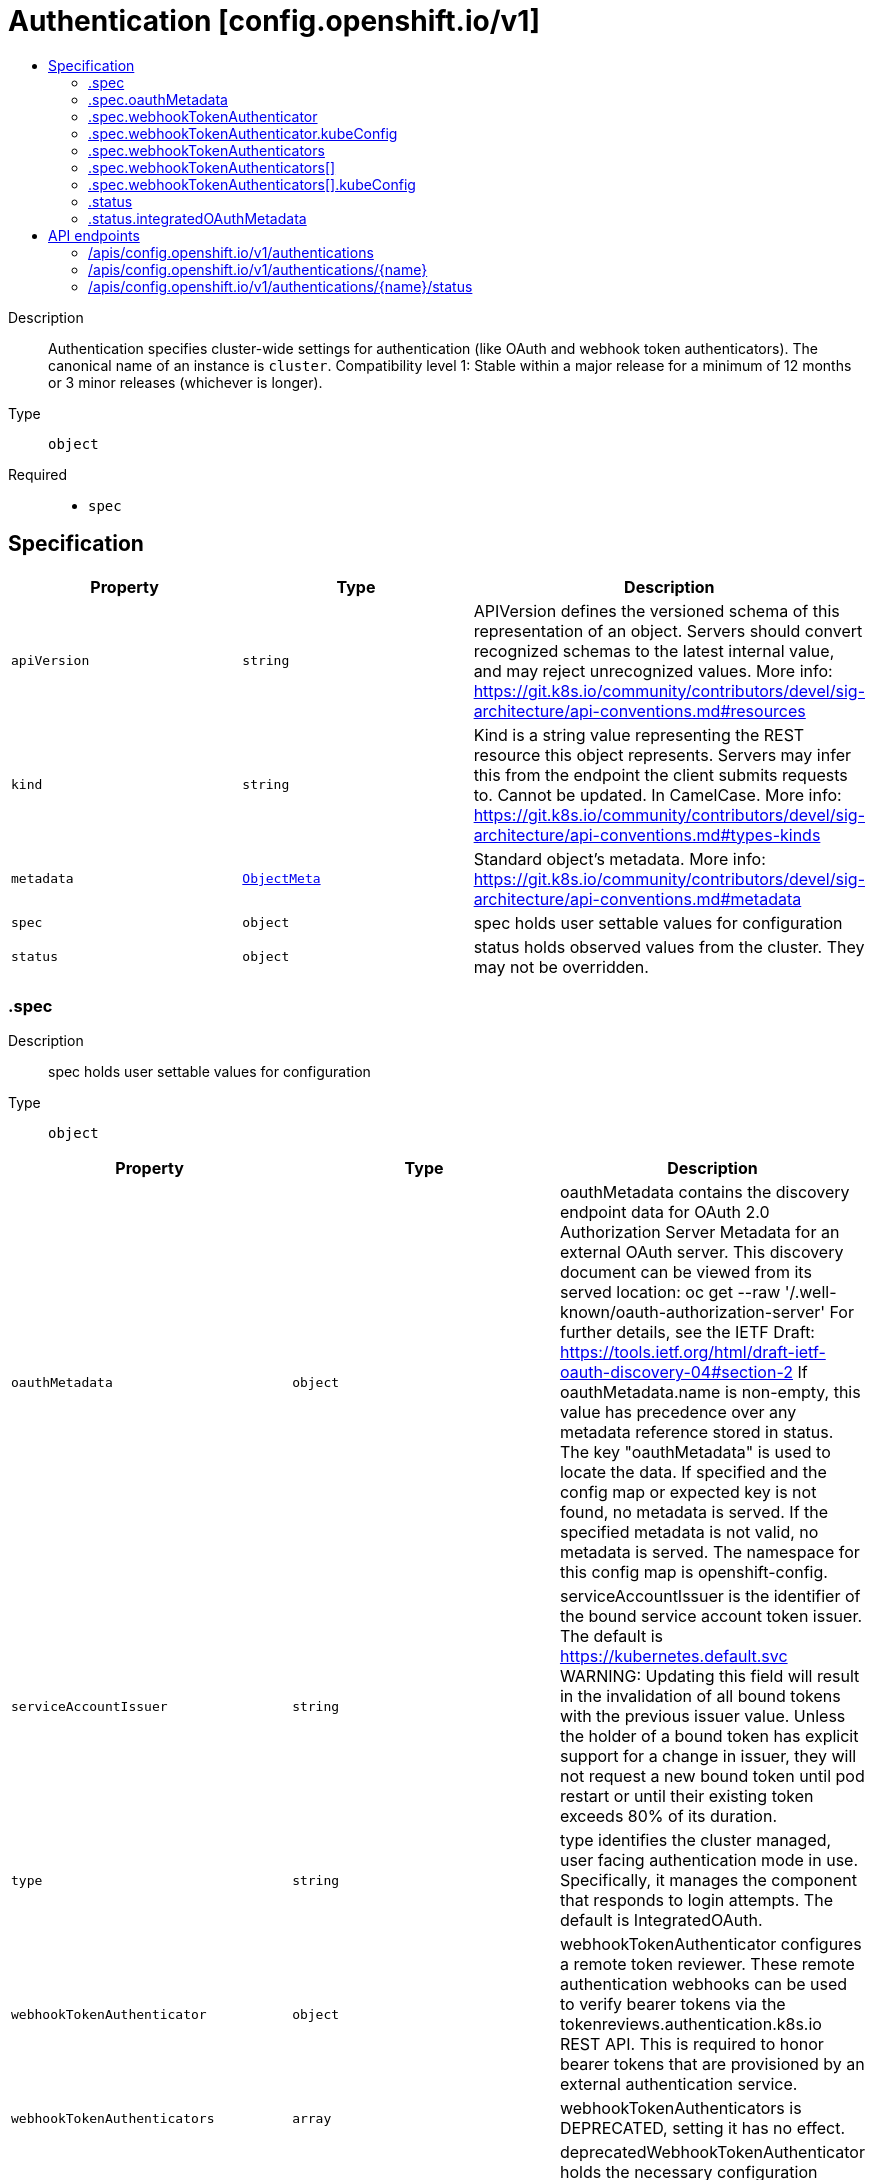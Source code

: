 // Automatically generated by 'openshift-apidocs-gen'. Do not edit.
:_content-type: ASSEMBLY
[id="authentication-config-openshift-io-v1"]
= Authentication [config.openshift.io/v1]
:toc: macro
:toc-title:

toc::[]


Description::
+
--
Authentication specifies cluster-wide settings for authentication (like OAuth and webhook token authenticators). The canonical name of an instance is `cluster`. 
 Compatibility level 1: Stable within a major release for a minimum of 12 months or 3 minor releases (whichever is longer).
--

Type::
  `object`

Required::
  - `spec`


== Specification

[cols="1,1,1",options="header"]
|===
| Property | Type | Description

| `apiVersion`
| `string`
| APIVersion defines the versioned schema of this representation of an object. Servers should convert recognized schemas to the latest internal value, and may reject unrecognized values. More info: https://git.k8s.io/community/contributors/devel/sig-architecture/api-conventions.md#resources

| `kind`
| `string`
| Kind is a string value representing the REST resource this object represents. Servers may infer this from the endpoint the client submits requests to. Cannot be updated. In CamelCase. More info: https://git.k8s.io/community/contributors/devel/sig-architecture/api-conventions.md#types-kinds

| `metadata`
| xref:../objects/index.adoc#io.k8s.apimachinery.pkg.apis.meta.v1.ObjectMeta[`ObjectMeta`]
| Standard object's metadata. More info: https://git.k8s.io/community/contributors/devel/sig-architecture/api-conventions.md#metadata

| `spec`
| `object`
| spec holds user settable values for configuration

| `status`
| `object`
| status holds observed values from the cluster. They may not be overridden.

|===
=== .spec
Description::
+
--
spec holds user settable values for configuration
--

Type::
  `object`




[cols="1,1,1",options="header"]
|===
| Property | Type | Description

| `oauthMetadata`
| `object`
| oauthMetadata contains the discovery endpoint data for OAuth 2.0 Authorization Server Metadata for an external OAuth server. This discovery document can be viewed from its served location: oc get --raw '/.well-known/oauth-authorization-server' For further details, see the IETF Draft: https://tools.ietf.org/html/draft-ietf-oauth-discovery-04#section-2 If oauthMetadata.name is non-empty, this value has precedence over any metadata reference stored in status. The key "oauthMetadata" is used to locate the data. If specified and the config map or expected key is not found, no metadata is served. If the specified metadata is not valid, no metadata is served. The namespace for this config map is openshift-config.

| `serviceAccountIssuer`
| `string`
| serviceAccountIssuer is the identifier of the bound service account token issuer. The default is https://kubernetes.default.svc WARNING: Updating this field will result in the invalidation of all bound tokens with the previous issuer value. Unless the holder of a bound token has explicit support for a change in issuer, they will not request a new bound token until pod restart or until their existing token exceeds 80% of its duration.

| `type`
| `string`
| type identifies the cluster managed, user facing authentication mode in use. Specifically, it manages the component that responds to login attempts. The default is IntegratedOAuth.

| `webhookTokenAuthenticator`
| `object`
| webhookTokenAuthenticator configures a remote token reviewer. These remote authentication webhooks can be used to verify bearer tokens via the tokenreviews.authentication.k8s.io REST API. This is required to honor bearer tokens that are provisioned by an external authentication service.

| `webhookTokenAuthenticators`
| `array`
| webhookTokenAuthenticators is DEPRECATED, setting it has no effect.

| `webhookTokenAuthenticators[]`
| `object`
| deprecatedWebhookTokenAuthenticator holds the necessary configuration options for a remote token authenticator. It's the same as WebhookTokenAuthenticator but it's missing the 'required' validation on KubeConfig field.

|===
=== .spec.oauthMetadata
Description::
+
--
oauthMetadata contains the discovery endpoint data for OAuth 2.0 Authorization Server Metadata for an external OAuth server. This discovery document can be viewed from its served location: oc get --raw '/.well-known/oauth-authorization-server' For further details, see the IETF Draft: https://tools.ietf.org/html/draft-ietf-oauth-discovery-04#section-2 If oauthMetadata.name is non-empty, this value has precedence over any metadata reference stored in status. The key "oauthMetadata" is used to locate the data. If specified and the config map or expected key is not found, no metadata is served. If the specified metadata is not valid, no metadata is served. The namespace for this config map is openshift-config.
--

Type::
  `object`

Required::
  - `name`



[cols="1,1,1",options="header"]
|===
| Property | Type | Description

| `name`
| `string`
| name is the metadata.name of the referenced config map

|===
=== .spec.webhookTokenAuthenticator
Description::
+
--
webhookTokenAuthenticator configures a remote token reviewer. These remote authentication webhooks can be used to verify bearer tokens via the tokenreviews.authentication.k8s.io REST API. This is required to honor bearer tokens that are provisioned by an external authentication service.
--

Type::
  `object`

Required::
  - `kubeConfig`



[cols="1,1,1",options="header"]
|===
| Property | Type | Description

| `kubeConfig`
| `object`
| kubeConfig references a secret that contains kube config file data which describes how to access the remote webhook service. The namespace for the referenced secret is openshift-config. 
 For further details, see: 
 https://kubernetes.io/docs/reference/access-authn-authz/authentication/#webhook-token-authentication 
 The key "kubeConfig" is used to locate the data. If the secret or expected key is not found, the webhook is not honored. If the specified kube config data is not valid, the webhook is not honored.

|===
=== .spec.webhookTokenAuthenticator.kubeConfig
Description::
+
--
kubeConfig references a secret that contains kube config file data which describes how to access the remote webhook service. The namespace for the referenced secret is openshift-config. 
 For further details, see: 
 https://kubernetes.io/docs/reference/access-authn-authz/authentication/#webhook-token-authentication 
 The key "kubeConfig" is used to locate the data. If the secret or expected key is not found, the webhook is not honored. If the specified kube config data is not valid, the webhook is not honored.
--

Type::
  `object`

Required::
  - `name`



[cols="1,1,1",options="header"]
|===
| Property | Type | Description

| `name`
| `string`
| name is the metadata.name of the referenced secret

|===
=== .spec.webhookTokenAuthenticators
Description::
+
--
webhookTokenAuthenticators is DEPRECATED, setting it has no effect.
--

Type::
  `array`




=== .spec.webhookTokenAuthenticators[]
Description::
+
--
deprecatedWebhookTokenAuthenticator holds the necessary configuration options for a remote token authenticator. It's the same as WebhookTokenAuthenticator but it's missing the 'required' validation on KubeConfig field.
--

Type::
  `object`




[cols="1,1,1",options="header"]
|===
| Property | Type | Description

| `kubeConfig`
| `object`
| kubeConfig contains kube config file data which describes how to access the remote webhook service. For further details, see: https://kubernetes.io/docs/reference/access-authn-authz/authentication/#webhook-token-authentication The key "kubeConfig" is used to locate the data. If the secret or expected key is not found, the webhook is not honored. If the specified kube config data is not valid, the webhook is not honored. The namespace for this secret is determined by the point of use.

|===
=== .spec.webhookTokenAuthenticators[].kubeConfig
Description::
+
--
kubeConfig contains kube config file data which describes how to access the remote webhook service. For further details, see: https://kubernetes.io/docs/reference/access-authn-authz/authentication/#webhook-token-authentication The key "kubeConfig" is used to locate the data. If the secret or expected key is not found, the webhook is not honored. If the specified kube config data is not valid, the webhook is not honored. The namespace for this secret is determined by the point of use.
--

Type::
  `object`

Required::
  - `name`



[cols="1,1,1",options="header"]
|===
| Property | Type | Description

| `name`
| `string`
| name is the metadata.name of the referenced secret

|===
=== .status
Description::
+
--
status holds observed values from the cluster. They may not be overridden.
--

Type::
  `object`




[cols="1,1,1",options="header"]
|===
| Property | Type | Description

| `integratedOAuthMetadata`
| `object`
| integratedOAuthMetadata contains the discovery endpoint data for OAuth 2.0 Authorization Server Metadata for the in-cluster integrated OAuth server. This discovery document can be viewed from its served location: oc get --raw '/.well-known/oauth-authorization-server' For further details, see the IETF Draft: https://tools.ietf.org/html/draft-ietf-oauth-discovery-04#section-2 This contains the observed value based on cluster state. An explicitly set value in spec.oauthMetadata has precedence over this field. This field has no meaning if authentication spec.type is not set to IntegratedOAuth. The key "oauthMetadata" is used to locate the data. If the config map or expected key is not found, no metadata is served. If the specified metadata is not valid, no metadata is served. The namespace for this config map is openshift-config-managed.

|===
=== .status.integratedOAuthMetadata
Description::
+
--
integratedOAuthMetadata contains the discovery endpoint data for OAuth 2.0 Authorization Server Metadata for the in-cluster integrated OAuth server. This discovery document can be viewed from its served location: oc get --raw '/.well-known/oauth-authorization-server' For further details, see the IETF Draft: https://tools.ietf.org/html/draft-ietf-oauth-discovery-04#section-2 This contains the observed value based on cluster state. An explicitly set value in spec.oauthMetadata has precedence over this field. This field has no meaning if authentication spec.type is not set to IntegratedOAuth. The key "oauthMetadata" is used to locate the data. If the config map or expected key is not found, no metadata is served. If the specified metadata is not valid, no metadata is served. The namespace for this config map is openshift-config-managed.
--

Type::
  `object`

Required::
  - `name`



[cols="1,1,1",options="header"]
|===
| Property | Type | Description

| `name`
| `string`
| name is the metadata.name of the referenced config map

|===

== API endpoints

The following API endpoints are available:

* `/apis/config.openshift.io/v1/authentications`
- `DELETE`: delete collection of Authentication
- `GET`: list objects of kind Authentication
- `POST`: create an Authentication
* `/apis/config.openshift.io/v1/authentications/{name}`
- `DELETE`: delete an Authentication
- `GET`: read the specified Authentication
- `PATCH`: partially update the specified Authentication
- `PUT`: replace the specified Authentication
* `/apis/config.openshift.io/v1/authentications/{name}/status`
- `GET`: read status of the specified Authentication
- `PATCH`: partially update status of the specified Authentication
- `PUT`: replace status of the specified Authentication


=== /apis/config.openshift.io/v1/authentications


.Global query parameters
[cols="1,1,2",options="header"]
|===
| Parameter | Type | Description
| `pretty`
| `string`
| If &#x27;true&#x27;, then the output is pretty printed.
|===

HTTP method::
  `DELETE`

Description::
  delete collection of Authentication


.Query parameters
[cols="1,1,2",options="header"]
|===
| Parameter | Type | Description
| `allowWatchBookmarks`
| `boolean`
| allowWatchBookmarks requests watch events with type &quot;BOOKMARK&quot;. Servers that do not implement bookmarks may ignore this flag and bookmarks are sent at the server&#x27;s discretion. Clients should not assume bookmarks are returned at any specific interval, nor may they assume the server will send any BOOKMARK event during a session. If this is not a watch, this field is ignored.
| `continue`
| `string`
| The continue option should be set when retrieving more results from the server. Since this value is server defined, clients may only use the continue value from a previous query result with identical query parameters (except for the value of continue) and the server may reject a continue value it does not recognize. If the specified continue value is no longer valid whether due to expiration (generally five to fifteen minutes) or a configuration change on the server, the server will respond with a 410 ResourceExpired error together with a continue token. If the client needs a consistent list, it must restart their list without the continue field. Otherwise, the client may send another list request with the token received with the 410 error, the server will respond with a list starting from the next key, but from the latest snapshot, which is inconsistent from the previous list results - objects that are created, modified, or deleted after the first list request will be included in the response, as long as their keys are after the &quot;next key&quot;.

This field is not supported when watch is true. Clients may start a watch from the last resourceVersion value returned by the server and not miss any modifications.
| `fieldSelector`
| `string`
| A selector to restrict the list of returned objects by their fields. Defaults to everything.
| `labelSelector`
| `string`
| A selector to restrict the list of returned objects by their labels. Defaults to everything.
| `limit`
| `integer`
| limit is a maximum number of responses to return for a list call. If more items exist, the server will set the &#x60;continue&#x60; field on the list metadata to a value that can be used with the same initial query to retrieve the next set of results. Setting a limit may return fewer than the requested amount of items (up to zero items) in the event all requested objects are filtered out and clients should only use the presence of the continue field to determine whether more results are available. Servers may choose not to support the limit argument and will return all of the available results. If limit is specified and the continue field is empty, clients may assume that no more results are available. This field is not supported if watch is true.

The server guarantees that the objects returned when using continue will be identical to issuing a single list call without a limit - that is, no objects created, modified, or deleted after the first request is issued will be included in any subsequent continued requests. This is sometimes referred to as a consistent snapshot, and ensures that a client that is using limit to receive smaller chunks of a very large result can ensure they see all possible objects. If objects are updated during a chunked list the version of the object that was present at the time the first list result was calculated is returned.
| `resourceVersion`
| `string`
| resourceVersion sets a constraint on what resource versions a request may be served from. See https://kubernetes.io/docs/reference/using-api/api-concepts/#resource-versions for details.

Defaults to unset
| `resourceVersionMatch`
| `string`
| resourceVersionMatch determines how resourceVersion is applied to list calls. It is highly recommended that resourceVersionMatch be set for list calls where resourceVersion is set See https://kubernetes.io/docs/reference/using-api/api-concepts/#resource-versions for details.

Defaults to unset
| `timeoutSeconds`
| `integer`
| Timeout for the list/watch call. This limits the duration of the call, regardless of any activity or inactivity.
| `watch`
| `boolean`
| Watch for changes to the described resources and return them as a stream of add, update, and remove notifications. Specify resourceVersion.
|===


.HTTP responses
[cols="1,1",options="header"]
|===
| HTTP code | Reponse body
| 200 - OK
| xref:../objects/index.adoc#io.k8s.apimachinery.pkg.apis.meta.v1.Status[`Status`] schema
| 401 - Unauthorized
| Empty
|===

HTTP method::
  `GET`

Description::
  list objects of kind Authentication


.Query parameters
[cols="1,1,2",options="header"]
|===
| Parameter | Type | Description
| `allowWatchBookmarks`
| `boolean`
| allowWatchBookmarks requests watch events with type &quot;BOOKMARK&quot;. Servers that do not implement bookmarks may ignore this flag and bookmarks are sent at the server&#x27;s discretion. Clients should not assume bookmarks are returned at any specific interval, nor may they assume the server will send any BOOKMARK event during a session. If this is not a watch, this field is ignored.
| `continue`
| `string`
| The continue option should be set when retrieving more results from the server. Since this value is server defined, clients may only use the continue value from a previous query result with identical query parameters (except for the value of continue) and the server may reject a continue value it does not recognize. If the specified continue value is no longer valid whether due to expiration (generally five to fifteen minutes) or a configuration change on the server, the server will respond with a 410 ResourceExpired error together with a continue token. If the client needs a consistent list, it must restart their list without the continue field. Otherwise, the client may send another list request with the token received with the 410 error, the server will respond with a list starting from the next key, but from the latest snapshot, which is inconsistent from the previous list results - objects that are created, modified, or deleted after the first list request will be included in the response, as long as their keys are after the &quot;next key&quot;.

This field is not supported when watch is true. Clients may start a watch from the last resourceVersion value returned by the server and not miss any modifications.
| `fieldSelector`
| `string`
| A selector to restrict the list of returned objects by their fields. Defaults to everything.
| `labelSelector`
| `string`
| A selector to restrict the list of returned objects by their labels. Defaults to everything.
| `limit`
| `integer`
| limit is a maximum number of responses to return for a list call. If more items exist, the server will set the &#x60;continue&#x60; field on the list metadata to a value that can be used with the same initial query to retrieve the next set of results. Setting a limit may return fewer than the requested amount of items (up to zero items) in the event all requested objects are filtered out and clients should only use the presence of the continue field to determine whether more results are available. Servers may choose not to support the limit argument and will return all of the available results. If limit is specified and the continue field is empty, clients may assume that no more results are available. This field is not supported if watch is true.

The server guarantees that the objects returned when using continue will be identical to issuing a single list call without a limit - that is, no objects created, modified, or deleted after the first request is issued will be included in any subsequent continued requests. This is sometimes referred to as a consistent snapshot, and ensures that a client that is using limit to receive smaller chunks of a very large result can ensure they see all possible objects. If objects are updated during a chunked list the version of the object that was present at the time the first list result was calculated is returned.
| `resourceVersion`
| `string`
| resourceVersion sets a constraint on what resource versions a request may be served from. See https://kubernetes.io/docs/reference/using-api/api-concepts/#resource-versions for details.

Defaults to unset
| `resourceVersionMatch`
| `string`
| resourceVersionMatch determines how resourceVersion is applied to list calls. It is highly recommended that resourceVersionMatch be set for list calls where resourceVersion is set See https://kubernetes.io/docs/reference/using-api/api-concepts/#resource-versions for details.

Defaults to unset
| `timeoutSeconds`
| `integer`
| Timeout for the list/watch call. This limits the duration of the call, regardless of any activity or inactivity.
| `watch`
| `boolean`
| Watch for changes to the described resources and return them as a stream of add, update, and remove notifications. Specify resourceVersion.
|===


.HTTP responses
[cols="1,1",options="header"]
|===
| HTTP code | Reponse body
| 200 - OK
| xref:../objects/index.adoc#io.openshift.config.v1.AuthenticationList[`AuthenticationList`] schema
| 401 - Unauthorized
| Empty
|===

HTTP method::
  `POST`

Description::
  create an Authentication


.Query parameters
[cols="1,1,2",options="header"]
|===
| Parameter | Type | Description
| `dryRun`
| `string`
| When present, indicates that modifications should not be persisted. An invalid or unrecognized dryRun directive will result in an error response and no further processing of the request. Valid values are: - All: all dry run stages will be processed
| `fieldManager`
| `string`
| fieldManager is a name associated with the actor or entity that is making these changes. The value must be less than or 128 characters long, and only contain printable characters, as defined by https://golang.org/pkg/unicode/#IsPrint.
| `fieldValidation`
| `string`
| fieldValidation instructs the server on how to handle objects in the request (POST/PUT/PATCH) containing unknown or duplicate fields, provided that the &#x60;ServerSideFieldValidation&#x60; feature gate is also enabled. Valid values are: - Ignore: This will ignore any unknown fields that are silently dropped from the object, and will ignore all but the last duplicate field that the decoder encounters. This is the default behavior prior to v1.23 and is the default behavior when the &#x60;ServerSideFieldValidation&#x60; feature gate is disabled. - Warn: This will send a warning via the standard warning response header for each unknown field that is dropped from the object, and for each duplicate field that is encountered. The request will still succeed if there are no other errors, and will only persist the last of any duplicate fields. This is the default when the &#x60;ServerSideFieldValidation&#x60; feature gate is enabled. - Strict: This will fail the request with a BadRequest error if any unknown fields would be dropped from the object, or if any duplicate fields are present. The error returned from the server will contain all unknown and duplicate fields encountered.
|===

.Body parameters
[cols="1,1,2",options="header"]
|===
| Parameter | Type | Description
| `body`
| xref:../config_apis/authentication-config-openshift-io-v1.adoc#authentication-config-openshift-io-v1[`Authentication`] schema
| 
|===

.HTTP responses
[cols="1,1",options="header"]
|===
| HTTP code | Reponse body
| 200 - OK
| xref:../config_apis/authentication-config-openshift-io-v1.adoc#authentication-config-openshift-io-v1[`Authentication`] schema
| 201 - Created
| xref:../config_apis/authentication-config-openshift-io-v1.adoc#authentication-config-openshift-io-v1[`Authentication`] schema
| 202 - Accepted
| xref:../config_apis/authentication-config-openshift-io-v1.adoc#authentication-config-openshift-io-v1[`Authentication`] schema
| 401 - Unauthorized
| Empty
|===


=== /apis/config.openshift.io/v1/authentications/{name}

.Global path parameters
[cols="1,1,2",options="header"]
|===
| Parameter | Type | Description
| `name`
| `string`
| name of the Authentication
|===

.Global query parameters
[cols="1,1,2",options="header"]
|===
| Parameter | Type | Description
| `pretty`
| `string`
| If &#x27;true&#x27;, then the output is pretty printed.
|===

HTTP method::
  `DELETE`

Description::
  delete an Authentication


.Query parameters
[cols="1,1,2",options="header"]
|===
| Parameter | Type | Description
| `dryRun`
| `string`
| When present, indicates that modifications should not be persisted. An invalid or unrecognized dryRun directive will result in an error response and no further processing of the request. Valid values are: - All: all dry run stages will be processed
| `gracePeriodSeconds`
| `integer`
| The duration in seconds before the object should be deleted. Value must be non-negative integer. The value zero indicates delete immediately. If this value is nil, the default grace period for the specified type will be used. Defaults to a per object value if not specified. zero means delete immediately.
| `orphanDependents`
| `boolean`
| Deprecated: please use the PropagationPolicy, this field will be deprecated in 1.7. Should the dependent objects be orphaned. If true/false, the &quot;orphan&quot; finalizer will be added to/removed from the object&#x27;s finalizers list. Either this field or PropagationPolicy may be set, but not both.
| `propagationPolicy`
| `string`
| Whether and how garbage collection will be performed. Either this field or OrphanDependents may be set, but not both. The default policy is decided by the existing finalizer set in the metadata.finalizers and the resource-specific default policy. Acceptable values are: &#x27;Orphan&#x27; - orphan the dependents; &#x27;Background&#x27; - allow the garbage collector to delete the dependents in the background; &#x27;Foreground&#x27; - a cascading policy that deletes all dependents in the foreground.
|===

.Body parameters
[cols="1,1,2",options="header"]
|===
| Parameter | Type | Description
| `body`
| xref:../objects/index.adoc#io.k8s.apimachinery.pkg.apis.meta.v1.DeleteOptions[`DeleteOptions`] schema
| 
|===

.HTTP responses
[cols="1,1",options="header"]
|===
| HTTP code | Reponse body
| 200 - OK
| xref:../objects/index.adoc#io.k8s.apimachinery.pkg.apis.meta.v1.Status[`Status`] schema
| 202 - Accepted
| xref:../objects/index.adoc#io.k8s.apimachinery.pkg.apis.meta.v1.Status[`Status`] schema
| 401 - Unauthorized
| Empty
|===

HTTP method::
  `GET`

Description::
  read the specified Authentication


.Query parameters
[cols="1,1,2",options="header"]
|===
| Parameter | Type | Description
| `resourceVersion`
| `string`
| resourceVersion sets a constraint on what resource versions a request may be served from. See https://kubernetes.io/docs/reference/using-api/api-concepts/#resource-versions for details.

Defaults to unset
|===


.HTTP responses
[cols="1,1",options="header"]
|===
| HTTP code | Reponse body
| 200 - OK
| xref:../config_apis/authentication-config-openshift-io-v1.adoc#authentication-config-openshift-io-v1[`Authentication`] schema
| 401 - Unauthorized
| Empty
|===

HTTP method::
  `PATCH`

Description::
  partially update the specified Authentication


.Query parameters
[cols="1,1,2",options="header"]
|===
| Parameter | Type | Description
| `dryRun`
| `string`
| When present, indicates that modifications should not be persisted. An invalid or unrecognized dryRun directive will result in an error response and no further processing of the request. Valid values are: - All: all dry run stages will be processed
| `fieldManager`
| `string`
| fieldManager is a name associated with the actor or entity that is making these changes. The value must be less than or 128 characters long, and only contain printable characters, as defined by https://golang.org/pkg/unicode/#IsPrint.
| `fieldValidation`
| `string`
| fieldValidation instructs the server on how to handle objects in the request (POST/PUT/PATCH) containing unknown or duplicate fields, provided that the &#x60;ServerSideFieldValidation&#x60; feature gate is also enabled. Valid values are: - Ignore: This will ignore any unknown fields that are silently dropped from the object, and will ignore all but the last duplicate field that the decoder encounters. This is the default behavior prior to v1.23 and is the default behavior when the &#x60;ServerSideFieldValidation&#x60; feature gate is disabled. - Warn: This will send a warning via the standard warning response header for each unknown field that is dropped from the object, and for each duplicate field that is encountered. The request will still succeed if there are no other errors, and will only persist the last of any duplicate fields. This is the default when the &#x60;ServerSideFieldValidation&#x60; feature gate is enabled. - Strict: This will fail the request with a BadRequest error if any unknown fields would be dropped from the object, or if any duplicate fields are present. The error returned from the server will contain all unknown and duplicate fields encountered.
|===

.Body parameters
[cols="1,1,2",options="header"]
|===
| Parameter | Type | Description
| `body`
| xref:../objects/index.adoc#io.k8s.apimachinery.pkg.apis.meta.v1.Patch[`Patch`] schema
| 
|===

.HTTP responses
[cols="1,1",options="header"]
|===
| HTTP code | Reponse body
| 200 - OK
| xref:../config_apis/authentication-config-openshift-io-v1.adoc#authentication-config-openshift-io-v1[`Authentication`] schema
| 401 - Unauthorized
| Empty
|===

HTTP method::
  `PUT`

Description::
  replace the specified Authentication


.Query parameters
[cols="1,1,2",options="header"]
|===
| Parameter | Type | Description
| `dryRun`
| `string`
| When present, indicates that modifications should not be persisted. An invalid or unrecognized dryRun directive will result in an error response and no further processing of the request. Valid values are: - All: all dry run stages will be processed
| `fieldManager`
| `string`
| fieldManager is a name associated with the actor or entity that is making these changes. The value must be less than or 128 characters long, and only contain printable characters, as defined by https://golang.org/pkg/unicode/#IsPrint.
| `fieldValidation`
| `string`
| fieldValidation instructs the server on how to handle objects in the request (POST/PUT/PATCH) containing unknown or duplicate fields, provided that the &#x60;ServerSideFieldValidation&#x60; feature gate is also enabled. Valid values are: - Ignore: This will ignore any unknown fields that are silently dropped from the object, and will ignore all but the last duplicate field that the decoder encounters. This is the default behavior prior to v1.23 and is the default behavior when the &#x60;ServerSideFieldValidation&#x60; feature gate is disabled. - Warn: This will send a warning via the standard warning response header for each unknown field that is dropped from the object, and for each duplicate field that is encountered. The request will still succeed if there are no other errors, and will only persist the last of any duplicate fields. This is the default when the &#x60;ServerSideFieldValidation&#x60; feature gate is enabled. - Strict: This will fail the request with a BadRequest error if any unknown fields would be dropped from the object, or if any duplicate fields are present. The error returned from the server will contain all unknown and duplicate fields encountered.
|===

.Body parameters
[cols="1,1,2",options="header"]
|===
| Parameter | Type | Description
| `body`
| xref:../config_apis/authentication-config-openshift-io-v1.adoc#authentication-config-openshift-io-v1[`Authentication`] schema
| 
|===

.HTTP responses
[cols="1,1",options="header"]
|===
| HTTP code | Reponse body
| 200 - OK
| xref:../config_apis/authentication-config-openshift-io-v1.adoc#authentication-config-openshift-io-v1[`Authentication`] schema
| 201 - Created
| xref:../config_apis/authentication-config-openshift-io-v1.adoc#authentication-config-openshift-io-v1[`Authentication`] schema
| 401 - Unauthorized
| Empty
|===


=== /apis/config.openshift.io/v1/authentications/{name}/status

.Global path parameters
[cols="1,1,2",options="header"]
|===
| Parameter | Type | Description
| `name`
| `string`
| name of the Authentication
|===

.Global query parameters
[cols="1,1,2",options="header"]
|===
| Parameter | Type | Description
| `pretty`
| `string`
| If &#x27;true&#x27;, then the output is pretty printed.
|===

HTTP method::
  `GET`

Description::
  read status of the specified Authentication


.Query parameters
[cols="1,1,2",options="header"]
|===
| Parameter | Type | Description
| `resourceVersion`
| `string`
| resourceVersion sets a constraint on what resource versions a request may be served from. See https://kubernetes.io/docs/reference/using-api/api-concepts/#resource-versions for details.

Defaults to unset
|===


.HTTP responses
[cols="1,1",options="header"]
|===
| HTTP code | Reponse body
| 200 - OK
| xref:../config_apis/authentication-config-openshift-io-v1.adoc#authentication-config-openshift-io-v1[`Authentication`] schema
| 401 - Unauthorized
| Empty
|===

HTTP method::
  `PATCH`

Description::
  partially update status of the specified Authentication


.Query parameters
[cols="1,1,2",options="header"]
|===
| Parameter | Type | Description
| `dryRun`
| `string`
| When present, indicates that modifications should not be persisted. An invalid or unrecognized dryRun directive will result in an error response and no further processing of the request. Valid values are: - All: all dry run stages will be processed
| `fieldManager`
| `string`
| fieldManager is a name associated with the actor or entity that is making these changes. The value must be less than or 128 characters long, and only contain printable characters, as defined by https://golang.org/pkg/unicode/#IsPrint.
| `fieldValidation`
| `string`
| fieldValidation instructs the server on how to handle objects in the request (POST/PUT/PATCH) containing unknown or duplicate fields, provided that the &#x60;ServerSideFieldValidation&#x60; feature gate is also enabled. Valid values are: - Ignore: This will ignore any unknown fields that are silently dropped from the object, and will ignore all but the last duplicate field that the decoder encounters. This is the default behavior prior to v1.23 and is the default behavior when the &#x60;ServerSideFieldValidation&#x60; feature gate is disabled. - Warn: This will send a warning via the standard warning response header for each unknown field that is dropped from the object, and for each duplicate field that is encountered. The request will still succeed if there are no other errors, and will only persist the last of any duplicate fields. This is the default when the &#x60;ServerSideFieldValidation&#x60; feature gate is enabled. - Strict: This will fail the request with a BadRequest error if any unknown fields would be dropped from the object, or if any duplicate fields are present. The error returned from the server will contain all unknown and duplicate fields encountered.
|===

.Body parameters
[cols="1,1,2",options="header"]
|===
| Parameter | Type | Description
| `body`
| xref:../objects/index.adoc#io.k8s.apimachinery.pkg.apis.meta.v1.Patch[`Patch`] schema
| 
|===

.HTTP responses
[cols="1,1",options="header"]
|===
| HTTP code | Reponse body
| 200 - OK
| xref:../config_apis/authentication-config-openshift-io-v1.adoc#authentication-config-openshift-io-v1[`Authentication`] schema
| 401 - Unauthorized
| Empty
|===

HTTP method::
  `PUT`

Description::
  replace status of the specified Authentication


.Query parameters
[cols="1,1,2",options="header"]
|===
| Parameter | Type | Description
| `dryRun`
| `string`
| When present, indicates that modifications should not be persisted. An invalid or unrecognized dryRun directive will result in an error response and no further processing of the request. Valid values are: - All: all dry run stages will be processed
| `fieldManager`
| `string`
| fieldManager is a name associated with the actor or entity that is making these changes. The value must be less than or 128 characters long, and only contain printable characters, as defined by https://golang.org/pkg/unicode/#IsPrint.
| `fieldValidation`
| `string`
| fieldValidation instructs the server on how to handle objects in the request (POST/PUT/PATCH) containing unknown or duplicate fields, provided that the &#x60;ServerSideFieldValidation&#x60; feature gate is also enabled. Valid values are: - Ignore: This will ignore any unknown fields that are silently dropped from the object, and will ignore all but the last duplicate field that the decoder encounters. This is the default behavior prior to v1.23 and is the default behavior when the &#x60;ServerSideFieldValidation&#x60; feature gate is disabled. - Warn: This will send a warning via the standard warning response header for each unknown field that is dropped from the object, and for each duplicate field that is encountered. The request will still succeed if there are no other errors, and will only persist the last of any duplicate fields. This is the default when the &#x60;ServerSideFieldValidation&#x60; feature gate is enabled. - Strict: This will fail the request with a BadRequest error if any unknown fields would be dropped from the object, or if any duplicate fields are present. The error returned from the server will contain all unknown and duplicate fields encountered.
|===

.Body parameters
[cols="1,1,2",options="header"]
|===
| Parameter | Type | Description
| `body`
| xref:../config_apis/authentication-config-openshift-io-v1.adoc#authentication-config-openshift-io-v1[`Authentication`] schema
| 
|===

.HTTP responses
[cols="1,1",options="header"]
|===
| HTTP code | Reponse body
| 200 - OK
| xref:../config_apis/authentication-config-openshift-io-v1.adoc#authentication-config-openshift-io-v1[`Authentication`] schema
| 201 - Created
| xref:../config_apis/authentication-config-openshift-io-v1.adoc#authentication-config-openshift-io-v1[`Authentication`] schema
| 401 - Unauthorized
| Empty
|===


